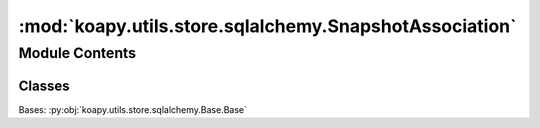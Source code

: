 :mod:`koapy.utils.store.sqlalchemy.SnapshotAssociation`
=======================================================

.. py:module:: koapy.utils.store.sqlalchemy.SnapshotAssociation


Module Contents
---------------

Classes
~~~~~~~

.. autoapisummary::

   koapy.utils.store.sqlalchemy.SnapshotAssociation.SnapshotAssociation




.. class:: SnapshotAssociation

   Bases: :py:obj:`koapy.utils.store.sqlalchemy.Base.Base`

   .. attribute:: __tablename__
      :annotation: = snapshot_associations

      

   .. attribute:: snapshot_id
      

      

   .. attribute:: version_id
      

      

   .. attribute:: snapshot
      

      

   .. attribute:: version
      

      


